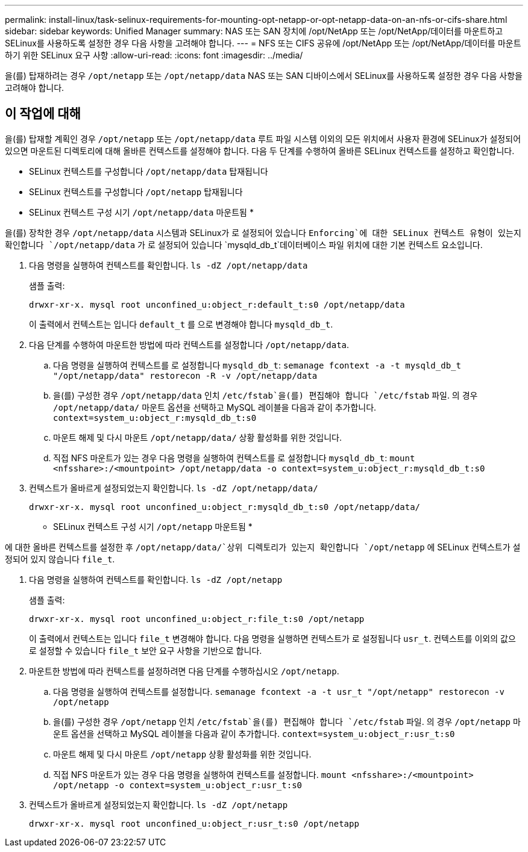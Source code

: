 ---
permalink: install-linux/task-selinux-requirements-for-mounting-opt-netapp-or-opt-netapp-data-on-an-nfs-or-cifs-share.html 
sidebar: sidebar 
keywords: Unified Manager 
summary: NAS 또는 SAN 장치에 /opt/NetApp 또는 /opt/NetApp/데이터를 마운트하고 SELinux를 사용하도록 설정한 경우 다음 사항을 고려해야 합니다. 
---
= NFS 또는 CIFS 공유에 /opt/NetApp 또는 /opt/NetApp/데이터를 마운트하기 위한 SELinux 요구 사항
:allow-uri-read: 
:icons: font
:imagesdir: ../media/


[role="lead"]
을(를) 탑재하려는 경우 `/opt/netapp` 또는 `/opt/netapp/data` NAS 또는 SAN 디바이스에서 SELinux를 사용하도록 설정한 경우 다음 사항을 고려해야 합니다.



== 이 작업에 대해

을(를) 탑재할 계획인 경우 `/opt/netapp` 또는 `/opt/netapp/data` 루트 파일 시스템 이외의 모든 위치에서 사용자 환경에 SELinux가 설정되어 있으면 마운트된 디렉토리에 대해 올바른 컨텍스트를 설정해야 합니다. 다음 두 단계를 수행하여 올바른 SELinux 컨텍스트를 설정하고 확인합니다.

* SELinux 컨텍스트를 구성합니다 `/opt/netapp/data` 탑재됩니다
* SELinux 컨텍스트를 구성합니다 `/opt/netapp` 탑재됩니다


* SELinux 컨텍스트 구성 시기 `/opt/netapp/data` 마운트됨 *

을(를) 장착한 경우 `/opt/netapp/data` 시스템과 SELinux가 로 설정되어 있습니다 `Enforcing`에 대한 SELinux 컨텍스트 유형이 있는지 확인합니다 `/opt/netapp/data` 가 로 설정되어 있습니다 `mysqld_db_t`데이터베이스 파일 위치에 대한 기본 컨텍스트 요소입니다.

. 다음 명령을 실행하여 컨텍스트를 확인합니다. `ls -dZ /opt/netapp/data`
+
샘플 출력:

+
[listing]
----
drwxr-xr-x. mysql root unconfined_u:object_r:default_t:s0 /opt/netapp/data
----
+
이 출력에서 컨텍스트는 입니다 `default_t` 를 으로 변경해야 합니다 `mysqld_db_t`.

. 다음 단계를 수행하여 마운트한 방법에 따라 컨텍스트를 설정합니다 `/opt/netapp/data`.
+
.. 다음 명령을 실행하여 컨텍스트를 로 설정합니다 `mysqld_db_t`: `semanage fcontext -a -t mysqld_db_t "/opt/netapp/data" restorecon -R -v /opt/netapp/data`
.. 을(를) 구성한 경우 `/opt/netapp/data` 인치 `/etc/fstab`을(를) 편집해야 합니다 `/etc/fstab` 파일. 의 경우 `/opt/netapp/data/` 마운트 옵션을 선택하고 MySQL 레이블을 다음과 같이 추가합니다. `context=system_u:object_r:mysqld_db_t:s0`
.. 마운트 해제 및 다시 마운트 `/opt/netapp/data/` 상황 활성화를 위한 것입니다.
.. 직접 NFS 마운트가 있는 경우 다음 명령을 실행하여 컨텍스트를 로 설정합니다 `mysqld_db_t`: `mount <nfsshare>:/<mountpoint> /opt/netapp/data -o context=system_u:object_r:mysqld_db_t:s0`


. 컨텍스트가 올바르게 설정되었는지 확인합니다. `ls -dZ /opt/netapp/data/`
+
[listing]
----
drwxr-xr-x. mysql root unconfined_u:object_r:mysqld_db_t:s0 /opt/netapp/data/
----


* SELinux 컨텍스트 구성 시기 `/opt/netapp` 마운트됨 *

에 대한 올바른 컨텍스트를 설정한 후 `/opt/netapp/data/`상위 디렉토리가 있는지 확인합니다 `/opt/netapp` 에 SELinux 컨텍스트가 설정되어 있지 않습니다 `file_t`.

. 다음 명령을 실행하여 컨텍스트를 확인합니다. `ls -dZ /opt/netapp`
+
샘플 출력:

+
[listing]
----
drwxr-xr-x. mysql root unconfined_u:object_r:file_t:s0 /opt/netapp
----
+
이 출력에서 컨텍스트는 입니다 `file_t` 변경해야 합니다. 다음 명령을 실행하면 컨텍스트가 로 설정됩니다 `usr_t`. 컨텍스트를 이외의 값으로 설정할 수 있습니다 `file_t` 보안 요구 사항을 기반으로 합니다.

. 마운트한 방법에 따라 컨텍스트를 설정하려면 다음 단계를 수행하십시오 `/opt/netapp`.
+
.. 다음 명령을 실행하여 컨텍스트를 설정합니다. `semanage fcontext -a -t usr_t "/opt/netapp" restorecon -v /opt/netapp`
.. 을(를) 구성한 경우 `/opt/netapp` 인치 `/etc/fstab`을(를) 편집해야 합니다 `/etc/fstab` 파일. 의 경우 `/opt/netapp` 마운트 옵션을 선택하고 MySQL 레이블을 다음과 같이 추가합니다. `context=system_u:object_r:usr_t:s0`
.. 마운트 해제 및 다시 마운트 `/opt/netapp` 상황 활성화를 위한 것입니다.
.. 직접 NFS 마운트가 있는 경우 다음 명령을 실행하여 컨텍스트를 설정합니다. `mount <nfsshare>:/<mountpoint> /opt/netapp -o context=system_u:object_r:usr_t:s0`


. 컨텍스트가 올바르게 설정되었는지 확인합니다. `ls -dZ /opt/netapp`
+
[listing]
----
drwxr-xr-x. mysql root unconfined_u:object_r:usr_t:s0 /opt/netapp
----

